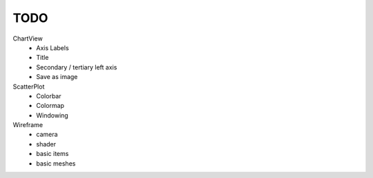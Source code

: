 TODO
====

.. role:: strike
    :class: strike


ChartView
    * :strike:`Axis Labels`
    * :strike:`Title`
    * :strike:`Secondary` / tertiary left axis

    * Save as image


ScatterPlot
    * :strike:`Colorbar`
    * :strike:`Colormap`
    * Windowing

Wireframe
    * camera
    * shader
    * basic items
    * basic meshes

